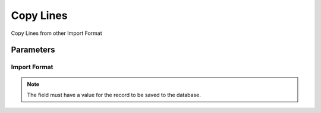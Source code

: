 
.. _functional-guide/process/ad_impformatcopy:

==========
Copy Lines
==========

Copy Lines from other Import Format

Parameters
==========

Import Format
-------------

.. note::
    The field must have a value for the record to be saved to the database.
